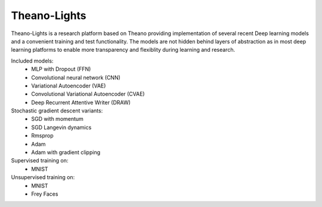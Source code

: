 Theano-Lights
=============

Theano-Lights is a research platform based on Theano providing implementation of several recent Deep learning models and a convenient training and test functionality. The models are not hidden behind layers of abstraction as in most deep learning platforms to enable more transparency and flexiblity during learning and research. 

Included models:
 * MLP with Dropout (FFN)
 * Convolutional neural network (CNN)
 * Variational Autoencoder  (VAE)
 * Convolutional Variational Autoencoder (CVAE)
 * Deep Recurrent Attentive Writer (DRAW)

Stochastic gradient descent variants:
 * SGD with momentum 
 * SGD Langevin dynamics
 * Rmsprop
 * Adam
 * Adam with gradient clipping

Supervised training on:
 * MNIST

Unsupervised training on:
 * MNIST
 * Frey Faces    

